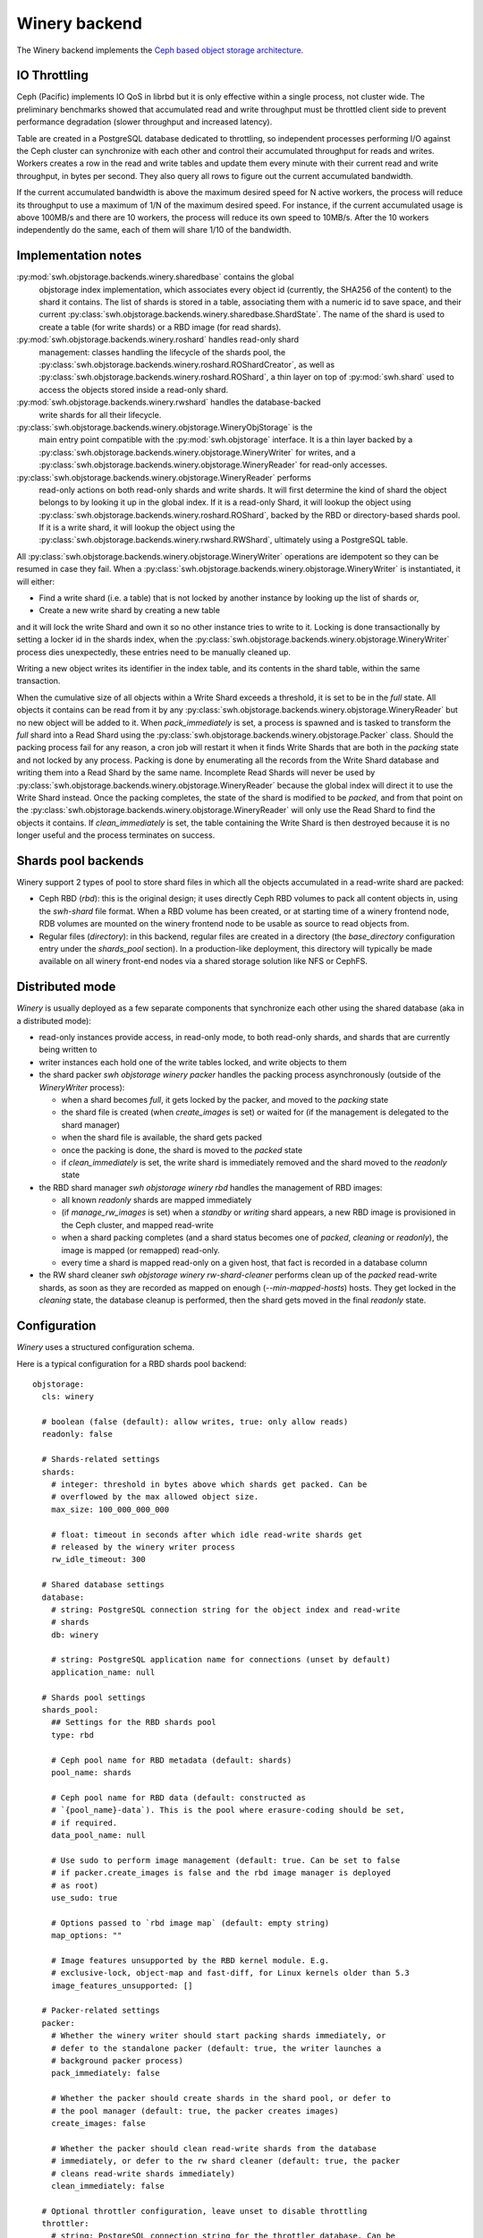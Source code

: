 .. _swh-objstorage-winery:

Winery backend
==============

The Winery backend implements the `Ceph based object storage architecture
<https://wiki.softwareheritage.org/wiki/A_practical_approach_to_efficiently_store_100_billions_small_objects_in_Ceph>`__.

IO Throttling
--------------

Ceph (Pacific) implements IO QoS in librbd but it is only effective within a
single process, not cluster wide. The preliminary benchmarks showed that
accumulated read and write throughput must be throttled client side to prevent
performance degradation (slower throughput and increased latency).

Table are created in a PostgreSQL database dedicated to throttling, so
independent processes performing I/O against the Ceph cluster can synchronize
with each other and control their accumulated throughput for reads and writes.
Workers creates a row in the read and write tables and update them every minute
with their current read and write throughput, in bytes per second. They also
query all rows to figure out the current accumulated bandwidth.

If the current accumulated bandwidth is above the maximum desired speed for N
active workers, the process will reduce its throughput to use a maximum of 1/N
of the maximum desired speed. For instance, if the current accumulated usage is
above 100MB/s and there are 10 workers, the process will reduce its own speed
to 10MB/s. After the 10 workers independently do the same, each of them will
share 1/10 of the bandwidth.

Implementation notes
--------------------

:py:mod:`swh.objstorage.backends.winery.sharedbase` contains the global
    objstorage index implementation, which associates every object id
    (currently, the SHA256 of the content) to the shard it contains. The list
    of shards is stored in a table, associating them with a numeric id to save
    space, and their current
    :py:class:`swh.objstorage.backends.winery.sharedbase.ShardState`. The name
    of the shard is used to create a table (for write shards) or a RBD image
    (for read shards).

:py:mod:`swh.objstorage.backends.winery.roshard` handles read-only shard
    management: classes handling the lifecycle of the shards pool, the
    :py:class:`swh.objstorage.backends.winery.roshard.ROShardCreator`, as well
    as :py:class:`swh.objstorage.backends.winery.roshard.ROShard`, a thin layer
    on top of :py:mod:`swh.shard` used to access the objects stored inside a
    read-only shard.

:py:mod:`swh.objstorage.backends.winery.rwshard` handles the database-backed
    write shards for all their lifecycle.

:py:class:`swh.objstorage.backends.winery.objstorage.WineryObjStorage` is the
    main entry point compatible with the :py:mod:`swh.objstorage` interface. It
    is a thin layer backed by a
    :py:class:`swh.objstorage.backends.winery.objstorage.WineryWriter` for
    writes, and a
    :py:class:`swh.objstorage.backends.winery.objstorage.WineryReader` for
    read-only accesses.

:py:class:`swh.objstorage.backends.winery.objstorage.WineryReader` performs
    read-only actions on both read-only shards and write shards. It will first
    determine the kind of shard the object belongs to by looking it up in the
    global index. If it is a read-only Shard, it will lookup the object using
    :py:class:`swh.objstorage.backends.winery.roshard.ROShard`, backed by the
    RBD or directory-based shards pool. If it is a write shard, it will lookup
    the object using the
    :py:class:`swh.objstorage.backends.winery.rwshard.RWShard`, ultimately
    using a PostgreSQL table.

All :py:class:`swh.objstorage.backends.winery.objstorage.WineryWriter`
operations are idempotent so they can be resumed in case they fail. When a
:py:class:`swh.objstorage.backends.winery.objstorage.WineryWriter` is
instantiated, it will either:

* Find a write shard (i.e. a table) that is not locked by another instance by
  looking up the list of shards or,
* Create a new write shard by creating a new table

and it will lock the write Shard and own it so no other instance tries to write
to it. Locking is done transactionally by setting a locker id in the shards
index, when the
:py:class:`swh.objstorage.backends.winery.objstorage.WineryWriter` process dies
unexpectedly, these entries need to be manually cleaned up.

Writing a new object writes its identifier in the index table, and its contents
in the shard table, within the same transaction.

When the cumulative size of all objects within a Write Shard exceeds a
threshold, it is set to be in the `full` state. All objects it contains can be
read from it by any
:py:class:`swh.objstorage.backends.winery.objstorage.WineryReader` but no new
object will be added to it. When `pack_immediately` is set, a process is
spawned and is tasked to transform the `full` shard into a Read Shard using the
:py:class:`swh.objstorage.backends.winery.objstorage.Packer` class. Should the
packing process fail for any reason, a cron job will restart it when it finds
Write Shards that are both in the `packing` state and not locked by any
process. Packing is done by enumerating all the records from the Write Shard
database and writing them into a Read Shard by the same name. Incomplete Read
Shards will never be used by
:py:class:`swh.objstorage.backends.winery.objstorage.WineryReader` because the
global index will direct it to use the Write Shard instead. Once the packing
completes, the state of the shard is modified to be `packed`, and from that
point on the :py:class:`swh.objstorage.backends.winery.objstorage.WineryReader`
will only use the Read Shard to find the objects it contains. If
`clean_immediately` is set, the table containing the Write Shard is then
destroyed because it is no longer useful and the process terminates on success.


Shards pool backends
--------------------

Winery support 2 types of pool to store shard files in which all the objects
accumulated in a read-write shard are packed:

- Ceph RBD (`rbd`): this is the original design; it uses directly Ceph RBD
  volumes to pack all content objects in, using the `swh-shard` file format.
  When a RBD volume has been created, or at starting time of a winery frontend
  node, RDB volumes are mounted on the winery frontend node to be usable as
  source to read objects from.

- Regular files (`directory`): in this backend, regular files are created in a
  directory (the `base_directory` configuration entry under the `shards_pool`
  section). In a production-like deployment, this directory will typically be
  made available on all winery front-end nodes via a shared storage solution
  like NFS or CephFS.


Distributed mode
----------------

`Winery` is usually deployed as a few separate components that synchronize each
other using the shared database (aka in a distributed mode):

* read-only instances provide access, in read-only mode, to both read-only
  shards, and shards that are currently being written to

* writer instances each hold one of the write tables locked, and write objects
  to them

* the shard packer `swh objstorage winery packer` handles the packing process
  asynchronously (outside of the `WineryWriter` process):

  * when a shard becomes `full`, it gets locked by the packer, and moved to the
    `packing` state

  * the shard file is created (when `create_images` is set) or waited for (if
    the management is delegated to the shard manager)

  * when the shard file is available, the shard gets packed

  * once the packing is done, the shard is moved to the `packed` state

  * if `clean_immediately` is set, the write shard is immediately removed and
    the shard moved to the `readonly` state

* the RBD shard manager `swh objstorage winery rbd` handles the management of
  RBD images:

  * all known `readonly` shards are mapped immediately

  * (if `manage_rw_images` is set) when a `standby` or `writing` shard appears,
    a new RBD image is provisioned in the Ceph cluster, and mapped read-write

  * when a shard packing completes (and a shard status becomes one of `packed`,
    `cleaning` or `readonly`), the image is mapped (or remapped) read-only.

  * every time a shard is mapped read-only on a given host, that fact is
    recorded in a database column

* the RW shard cleaner `swh objstorage winery rw-shard-cleaner` performs clean
  up of the `packed` read-write shards, as soon as they are recorded as mapped
  on enough (`--min-mapped-hosts`) hosts. They get locked in the `cleaning`
  state, the database cleanup is performed, then the shard gets moved in the
  final `readonly` state.


Configuration
-------------

`Winery` uses a structured configuration schema.

Here is a typical configuration for a RBD shards pool backend::

  objstorage:
    cls: winery

    # boolean (false (default): allow writes, true: only allow reads)
    readonly: false

    # Shards-related settings
    shards:
      # integer: threshold in bytes above which shards get packed. Can be
      # overflowed by the max allowed object size.
      max_size: 100_000_000_000

      # float: timeout in seconds after which idle read-write shards get
      # released by the winery writer process
      rw_idle_timeout: 300

    # Shared database settings
    database:
      # string: PostgreSQL connection string for the object index and read-write
      # shards
      db: winery

      # string: PostgreSQL application name for connections (unset by default)
      application_name: null

    # Shards pool settings
    shards_pool:
      ## Settings for the RBD shards pool
      type: rbd

      # Ceph pool name for RBD metadata (default: shards)
      pool_name: shards

      # Ceph pool name for RBD data (default: constructed as
      # `{pool_name}-data`). This is the pool where erasure-coding should be set,
      # if required.
      data_pool_name: null

      # Use sudo to perform image management (default: true. Can be set to false
      # if packer.create_images is false and the rbd image manager is deployed
      # as root)
      use_sudo: true

      # Options passed to `rbd image map` (default: empty string)
      map_options: ""

      # Image features unsupported by the RBD kernel module. E.g.
      # exclusive-lock, object-map and fast-diff, for Linux kernels older than 5.3
      image_features_unsupported: []

    # Packer-related settings
    packer:
      # Whether the winery writer should start packing shards immediately, or
      # defer to the standalone packer (default: true, the writer launches a
      # background packer process)
      pack_immediately: false

      # Whether the packer should create shards in the shard pool, or defer to
      # the pool manager (default: true, the packer creates images)
      create_images: false

      # Whether the packer should clean read-write shards from the database
      # immediately, or defer to the rw shard cleaner (default: true, the packer
      # cleans read-write shards immediately)
      clean_immediately: false

    # Optional throttler configuration, leave unset to disable throttling
    throttler:
      # string: PostgreSQL connection string for the throttler database. Can be
      # shared with (and defaults to) the main database set in the `database`
      # section. Must be read-write even for readonly instances.
      db: winery

      # integer: max read bytes per second
      max_read_bps: 100_000_000

      # integer: max write bytes per second
      max_write_bps: 100_000_000


Here is typical configuration for a directory shards pool backend::

  objstorage:
    cls: winery

    # boolean (false (default): allow writes, true: only allow reads)
    readonly: false

    # Shards-related settings
    shards:
      # integer: threshold in bytes above which shards get packed. Can be
      # overflowed by the max allowed object size.
      max_size: 100_000_000_000

      # float: timeout in seconds after which idle read-write shards get
      # released by the winery writer process
      rw_idle_timeout: 300

    # Shared database settings
    database:
      # string: PostgreSQL connection string for the object index and read-write
      # shards
      db: winery

      # string: PostgreSQL application name for connections (unset by default)
      application_name: null

    # Shards pool settings
    shards_pool:
      ## Settings for the directory shards pool
      # Shards are stored in `{base_directory}/{pool_name}`
      type: directory
      base_directory: /srv/winery/pool
      pool_name: shards

    # Packer-related settings
    packer:
      # Whether the winery writer should start packing shards immediately, or
      # defer to the standalone packer (default: true, the writer launches a
      # background packer process)
      pack_immediately: true

      # Whether the packer should create shards in the shard pool, or defer to
      # the pool manager (default: true, the packer creates images)
      create_images: true

      # Whether the packer should clean read-write shards from the database
      # immediately, or defer to the rw shard cleaner (default: true, the packer
      # cleans read-write shards immediately)
      clean_immediately: true

    # Optional throttler configuration, leave unset to disable throttling
    throttler:
      # string: PostgreSQL connection string for the throttler database. Can be
      # shared with (and defaults to) the main database set in the `database`
      # section. Must be read-write even for readonly instances.
      db: winery

      # integer: max read bytes per second
      max_read_bps: 100_000_000

      # integer: max write bytes per second
      max_write_bps: 100_000_000
